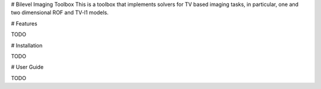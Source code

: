 # Bilevel Imaging Toolbox
This is a toolbox that implements solvers for TV based imaging tasks, in particular, one and two dimensional ROF and TV-l1 models.

# Features

TODO

# Installation

TODO

# User Guide

TODO



